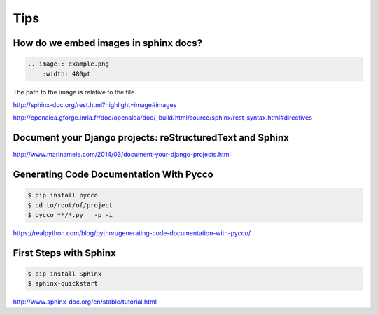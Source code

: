 Tips
====

How do we embed images in sphinx docs?
--------------------------------------

.. code-block:: bash

    .. image:: example.png
        :width: 480pt

The path to the image is relative to the file.

http://sphinx-doc.org/rest.html?highlight=image#images

http://openalea.gforge.inria.fr/doc/openalea/doc/_build/html/source/sphinx/rest_syntax.html#directives

Document your Django projects: reStructuredText and Sphinx
-----------------------------------------------------------

http://www.marinamele.com/2014/03/document-your-django-projects.html


Generating Code Documentation With Pycco
----------------------------------------

.. code-block:: bash

    $ pip install pycco
    $ cd to/root/of/project
    $ pycco **/*.py   -p -i

https://realpython.com/blog/python/generating-code-documentation-with-pycco/


First Steps with Sphinx
-----------------------


.. code-block:: bash

    $ pip install Sphinx
    $ sphinx-quickstart


http://www.sphinx-doc.org/en/stable/tutorial.html

